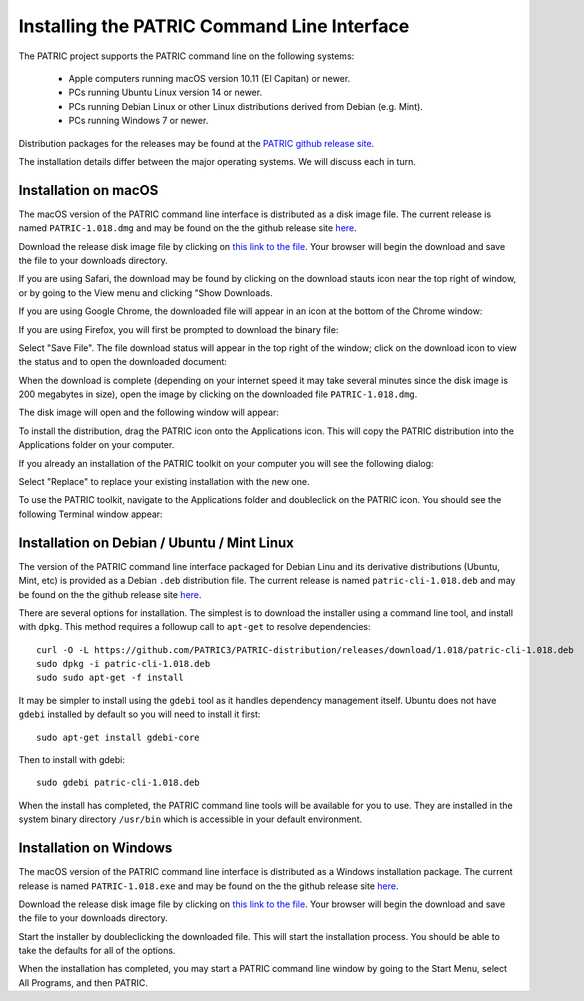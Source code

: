 .. _cli-installation:

==============================================
 Installing the PATRIC Command Line Interface
==============================================

The PATRIC project supports the PATRIC command line on the following systems:

 * Apple computers running macOS version 10.11 (El Capitan) or newer. 

 * PCs running Ubuntu Linux version 14 or newer.

 * PCs running Debian Linux or other Linux distributions derived from Debian (e.g. Mint).

 * PCs running Windows 7 or newer. 

Distribution packages for the releases may be found at the `PATRIC github release site 
<https://github.com/PATRIC3/PATRIC-distribution/releases>`_. 

The installation details differ between the major operating systems. We will discuss each in turn.

Installation on macOS
=====================

The macOS version of the PATRIC command line interface is distributed
as a disk image file. The current release is named
``PATRIC-1.018.dmg`` and may be found on the the github release site
`here
<https://github.com/PATRIC3/PATRIC-distribution/releases/tag/1.018>`_.

Download the release disk image file by clicking on `this link to the file
<https://github.com/PATRIC3/PATRIC-distribution/releases/download/1.018/PATRIC-1.018.dmg>`_. Your
browser will begin the download and save the file to your downloads
directory.

If you are using Safari, the download may be found by clicking on the
download stauts icon near the top right of window, or by going to the
View menu and clicking "Show Downloads.

|safari_download_image|

If you are using Google Chrome, the downloaded file will appear in an icon
at the bottom of the Chrome window:

|chrome_download_image|

If you are using Firefox, you will first be prompted to download the
binary file:

|firefox_download_image|

Select "Save File". The file download status will appear in the top right of
the window; click on the download icon to view the status and to open
the downloaded document:

|firefox_download_image_2|

When the download is complete (depending on your internet speed it may
take several minutes since the disk image is 200 megabytes
in size), open the image by clicking on the downloaded file
``PATRIC-1.018.dmg``. 

The disk image will open and the following window will appear:

|mac_disk_image|

To install the distribution, drag the PATRIC icon onto the
Applications icon. This will copy the PATRIC distribution into the
Applications folder on your computer. 

|mac_install_copy_dialog|

If you already an installation
of the PATRIC toolkit on your computer you will see the following
dialog:

|mac_overwrite_installation|

Select "Replace" to replace your existing installation with the
new one. 

To use the PATRIC toolkit, navigate to the Applications folder and
doubleclick on the PATRIC
icon. You should see the following Terminal window appear:

|mac_cli_window|

Installation on Debian / Ubuntu / Mint Linux
============================================

The version of the PATRIC command line interface packaged for Debian
Linu and its derivative distributions (Ubuntu, Mint, etc) is provided
as a Debian ``.deb`` distribution file. The current release is named
``patric-cli-1.018.deb`` and may be found on the the github release site
`here
<https://github.com/PATRIC3/PATRIC-distribution/releases/tag/1.018>`_.

There are several options for installation. The simplest is to
download the installer using a command line tool, and install with
``dpkg``. This method requires a followup call to ``apt-get`` to
resolve dependencies::

  curl -O -L https://github.com/PATRIC3/PATRIC-distribution/releases/download/1.018/patric-cli-1.018.deb
  sudo dpkg -i patric-cli-1.018.deb
  sudo sudo apt-get -f install

It may be simpler to install using the ``gdebi`` tool as it handles
dependency management itself. Ubuntu does not have ``gdebi`` installed
by default so you will need to install it first::

  sudo apt-get install gdebi-core

Then to install with gdebi::

   sudo gdebi patric-cli-1.018.deb

When the install has completed, the PATRIC command line tools will be
available for you to use. They are installed in the system binary
directory ``/usr/bin`` which is accessible in your default
environment.

Installation on Windows
=======================

The macOS version of the PATRIC command line interface is distributed
as a Windows installation package. The current release is named
``PATRIC-1.018.exe`` and may be found on the the github release site
`here
<https://github.com/PATRIC3/PATRIC-distribution/releases/tag/1.018>`_.

Download the release disk image file by clicking on `this link to the file
<https://github.com/PATRIC3/PATRIC-distribution/releases/download/1.018/PATRIC-1.018.exe>`_. Your
browser will begin the download and save the file to your downloads
directory.

Start the installer by doubleclicking the downloaded file. This will
start the installation process. You should be able to take the
defaults for all of the options.

When the installation has completed, you may start a PATRIC command
line window by going to the Start Menu, select All Programs, and then
PATRIC.

.. |safari_download_image| image:: images/safari_download_image.png
.. |chrome_download_image| image:: images/chrome_download_image.png
.. |firefox_download_image| image:: images/firefox_download_image.png
.. |firefox_download_image_2| image:: images/firefox_download_image_2.png
.. |mac_disk_image| image:: images/mac_disk_image.png
.. |mac_install_copy_dialog| image:: images/mac_install_copy_dialog.png
.. |mac_overwrite_installation| image:: images/mac_overwrite_installation.png
.. |mac_cli_window| image:: images/mac_cli_window.png
